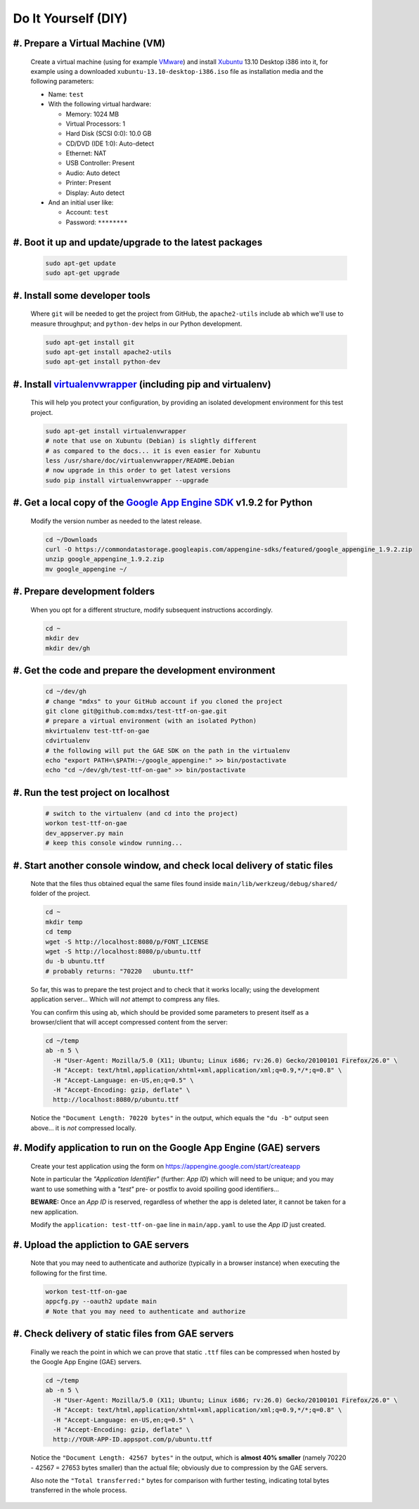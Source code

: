 Do It Yourself (DIY)
====================

#. Prepare a Virtual Machine (VM)
---------------------------------

  Create a virtual machine (using for example VMware_) and
  install Xubuntu_ 13.10 Desktop i386 into it, for example
  using a downloaded ``xubuntu-13.10-desktop-i386.iso`` file
  as installation media and the following parameters:

  - Name: ``test``

  - With the following virtual hardware:

    - Memory: 1024 MB
    - Virtual Processors: 1
    - Hard Disk (SCSI 0:0): 10.0 GB
    - CD/DVD (IDE 1:0): Auto-detect
    - Ethernet: NAT
    - USB Controller: Present
    - Audio: Auto detect
    - Printer: Present
    - Display: Auto detect

  - And an initial user like:

    - Account: ``test``
    - Password: ``********``

#. Boot it up and update/upgrade to the latest packages
-------------------------------------------------------

  .. code-block:: none

    sudo apt-get update
    sudo apt-get upgrade

#. Install some developer tools
-------------------------------

  Where ``git`` will be needed to get the project from GitHub,
  the ``apache2-utils`` include ``ab`` which we'll use to measure
  throughput; and ``python-dev`` helps in our Python development.

  .. code-block:: none

    sudo apt-get install git
    sudo apt-get install apache2-utils
    sudo apt-get install python-dev

#. Install virtualenvwrapper_ (including pip and virtualenv)
------------------------------------------------------------

  This will help you protect your configuration, by providing
  an isolated development environment for this test project.

  .. code-block:: none

    sudo apt-get install virtualenvwrapper
    # note that use on Xubuntu (Debian) is slightly different
    # as compared to the docs... it is even easier for Xubuntu
    less /usr/share/doc/virtualenvwrapper/README.Debian
    # now upgrade in this order to get latest versions
    sudo pip install virtualenvwrapper --upgrade

#. Get a local copy of the `Google App Engine SDK`_ v1.9.2 for Python
---------------------------------------------------------------------

  Modify the version number as needed to the latest release.

  .. code-block:: none

    cd ~/Downloads
    curl -O https://commondatastorage.googleapis.com/appengine-sdks/featured/google_appengine_1.9.2.zip
    unzip google_appengine_1.9.2.zip
    mv google_appengine ~/

#. Prepare development folders
------------------------------

  When you opt for a different structure, modify subsequent
  instructions accordingly.

  .. code-block:: none

    cd ~
    mkdir dev
    mkdir dev/gh

#. Get the code and prepare the development environment
-------------------------------------------------------

  .. code-block:: none

    cd ~/dev/gh
    # change "mdxs" to your GitHub account if you cloned the project
    git clone git@github.com:mdxs/test-ttf-on-gae.git
    # prepare a virtual environment (with an isolated Python)
    mkvirtualenv test-ttf-on-gae
    cdvirtualenv
    # the following will put the GAE SDK on the path in the virtualenv
    echo "export PATH=\$PATH:~/google_appengine:" >> bin/postactivate
    echo "cd ~/dev/gh/test-ttf-on-gae" >> bin/postactivate

#. Run the test project on localhost
------------------------------------

  .. code-block:: none

    # switch to the virtualenv (and cd into the project)
    workon test-ttf-on-gae
    dev_appserver.py main
    # keep this console window running...

#. Start another console window, and check local delivery of static files
-------------------------------------------------------------------------

  Note that the files thus obtained equal the same files found
  inside ``main/lib/werkzeug/debug/shared/`` folder of the project.

  .. code-block:: none

    cd ~
    mkdir temp
    cd temp
    wget -S http://localhost:8080/p/FONT_LICENSE
    wget -S http://localhost:8080/p/ubuntu.ttf
    du -b ubuntu.ttf
    # probably returns: "70220   ubuntu.ttf"

  So far, this was to prepare the test project and to check that it
  works locally; using the development application server... Which
  will *not* attempt to compress any files.
  
  You can confirm this using ``ab``, which should be provided some
  parameters to present itself as a browser/client that will accept
  compressed content from the server:

  .. code-block:: none

    cd ~/temp
    ab -n 5 \
      -H "User-Agent: Mozilla/5.0 (X11; Ubuntu; Linux i686; rv:26.0) Gecko/20100101 Firefox/26.0" \
      -H "Accept: text/html,application/xhtml+xml,application/xml;q=0.9,*/*;q=0.8" \
      -H "Accept-Language: en-US,en;q=0.5" \
      -H "Accept-Encoding: gzip, deflate" \
      http://localhost:8080/p/ubuntu.ttf

  Notice the ``"Document Length: 70220 bytes"`` in the output, which
  equals the ``"du -b"`` output seen above... it is *not* compressed locally.
  
#. Modify application to run on the Google App Engine (GAE) servers
-------------------------------------------------------------------

  Create your test application using the form
  on https://appengine.google.com/start/createapp
  
  Note in particular the *"Application Identifier"* (further: *App ID*)
  which will need to be unique; and you may want to use something with
  a *"test"* pre- or postfix to avoid spoiling good identifiers...
  
  **BEWARE:** Once an *App ID* is reserved, regardless of whether the app
  is deleted later, it cannot be taken for a new application.

  Modify the ``application: test-ttf-on-gae`` line in ``main/app.yaml``
  to use the *App ID* just created.

#. Upload the appliction to GAE servers
---------------------------------------

  Note that you may need to authenticate and authorize (typically in
  a browser instance) when executing the following for the first time.

  .. code-block:: none

    workon test-ttf-on-gae
    appcfg.py --oauth2 update main
    # Note that you may need to authenticate and authorize

#. Check delivery of static files from GAE servers
--------------------------------------------------

  Finally we reach the point in which we can prove that static ``.ttf`` files
  can be compressed when hosted by the Google App Engine (GAE) servers.
  
  .. code-block:: none

    cd ~/temp
    ab -n 5 \
      -H "User-Agent: Mozilla/5.0 (X11; Ubuntu; Linux i686; rv:26.0) Gecko/20100101 Firefox/26.0" \
      -H "Accept: text/html,application/xhtml+xml,application/xml;q=0.9,*/*;q=0.8" \
      -H "Accept-Language: en-US,en;q=0.5" \
      -H "Accept-Encoding: gzip, deflate" \
      http://YOUR-APP-ID.appspot.com/p/ubuntu.ttf

  Notice the ``"Document Length: 42567 bytes"`` in the output, which is
  **almost 40% smaller** (namely 70220 - 42567 = 27653 bytes smaller) than
  the actual file; obviously due to compression by the GAE servers.
  
  Also note the ``"Total transferred:"`` bytes for comparison with further
  testing, indicating total bytes transferred in the whole process.



.. _google app engine sdk: https://developers.google.com/appengine/downloads
.. _virtualenvwrapper: http://virtualenvwrapper.readthedocs.org/en/latest/
.. _vmware: https://www.vmware.com/products/
.. _xubuntu: http://xubuntu.org/getxubuntu/
